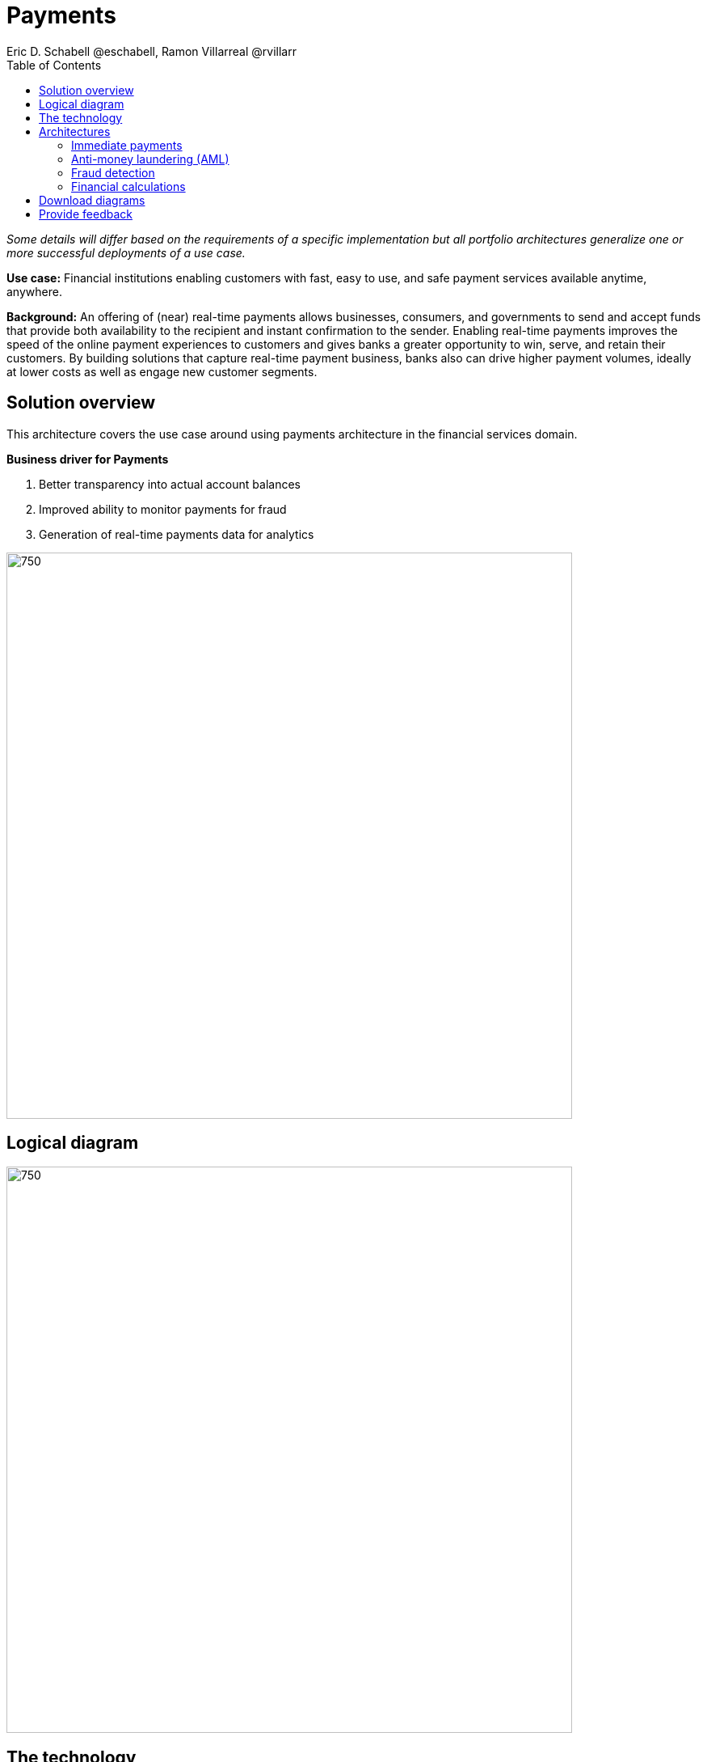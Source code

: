 = Payments
Eric D. Schabell @eschabell, Ramon Villarreal @rvillarr
:homepage: https://gitlab.com/osspa/portfolio-architecture-examples
:imagesdir: images
:icons: font
:source-highlighter: prettify
:toc: left
:toclevels: 5

_Some details will differ based on the requirements of a specific implementation but all portfolio architectures generalize one or more successful deployments of a use case._

*Use case:* Financial institutions enabling customers with fast, easy to use, and safe payment services available anytime, anywhere.

*Background:* An offering of (near) real-time payments allows businesses, consumers, and governments to send and accept funds that provide both availability to the recipient and instant confirmation to the sender. Enabling real-time payments improves the speed of the online payment experiences to customers and gives banks a greater opportunity to win, serve, and retain their customers. By building solutions that capture real-time payment business, banks also can drive higher payment volumes, ideally at lower costs as well as engage new customer segments.



== Solution overview
This architecture covers the use case around using payments architecture in the financial services domain. 

====
*Business driver for Payments*

. Better transparency into actual account balances
. Improved ability to monitor payments for fraud
. Generation of real-time payments data for analytics
====


--
image:https://gitlab.com/osspa/portfolio-architecture-examples/-/raw/main/images/intro-marketectures/payments-marketing-slide.png[750,700]
--

== Logical diagram
--
image:https://gitlab.com/osspa/portfolio-architecture-examples/-/raw/main/images/logical-diagrams/fsi-payments-ld.png[750,700]
--


== The technology
The following technology was chosen for this solution:

====
https://www.redhat.com/en/technologies/cloud-computing/openshift/try-it?intcmp=7013a00000318EWAAY[*Red Hat OpenShift*] is an enterprise-ready Kubernetes container platform built for an open hybrid cloud strategy.
It provides a consistent application platform to manage hybrid cloud, multicloud, and edge deployments. https://www.redhat.com/en/technologies/cloud-computing/openshift/ocp-self-managed-trial?intcmp=7013a000003Sh3TAAS[*Try It >*]

https://www.redhat.com/en/products/runtimes?intcmp=7013a00000318EWAAY[*Red Hat OpenShift Runtimes*] helps organizations use the cloud delivery model and simplify continuous delivery of
applications, the cloud-native way. Built on proven open source technologies, it also provides development teams
multiple modernization options to enable a smooth transition to the cloud for existing applications.

https://www.redhat.com/en/technologies/jboss-middleware/3scale?intcmp=7013a00000318EWAAY[*Red Hat 3scale API Management*] makes it easy to manage your APIs. Share, secure, distribute, control, and monetize
your APIs on an infrastructure platform built for performance, customer control, and future growth.

https://catalog.redhat.com/software/operators/detail/5ef20efd46bc301a95a1e9a4?intcmp=7013a00000318EWAAY[*Red Hat AMQ Streams*] is a massively scalable, distributed, and high-performance data streaming platform based on
the Apache Kafka project. It offers a distributed backbone that allows microservices and other applications to share
data with high throughput and low latency.

https://www.redhat.com/en/products/integration?intcmp=7013a00000318EWAAY[*Red Hat Integration*] is a comprehensive set of integration and messaging technologies to connect applications and
data across hybrid infrastructures.

https://www.redhat.com/en/technologies/cloud-computing/openshift-data-foundation?intcmp=7013a00000318EWAAY[*Red Hat OpenShift Data Foundations*] is software-defined storage for containers. Engineered as the data and storage
services platform for Red Hat OpenShift, Red Hat OpenShift Data Foundation helps teams develop and deploy applications
quickly and efficiently across clouds. https://www.redhat.com/en/technologies/cloud-computing/openshift/data-foundation/trial?intcmp=7013a000003Sh3TAAS[*Try It >*]

https://www.redhat.com/en/technologies/linux-platforms/enterprise-linux?intcmp=7013a00000318EWAAY[*Red Hat Enterprise Linux*] is the world’s leading enterprise Linux platform. It’s an open source operating system
(OS). It’s the foundation from which you can scale existing apps—and roll out emerging technologies—across bare-metal,
virtual, container, and all types of cloud environments. https://www.redhat.com/en/technologies/linux-platforms/enterprise-linux/server/trial?intcmp=7013a000003Sh3TAAS[*Try It >*]
====

== Architectures
=== Immediate payments
--
image:https://gitlab.com/osspa/portfolio-architecture-examples/-/raw/main/images/schematic-diagrams/fsi-payments-immediate-payments-sd.png[750,700]

image:https://gitlab.com/osspa/portfolio-architecture-examples/-/raw/main/images/schematic-diagrams/fsi-payments-immediate-payments-data-sd.png[750,700]
--

The overview of immediate payments starts with a payment request through the front-facing payments API, which is then validated, then used to trigger an event in the payments event stream. At this point we assume that all the checks
are triggered, which is not always the case, so that we can describe all of the detailed architectural elements in
this diagram. From the events stream both anti-money laundering and fraud detection services are used to ensure this
is a valid payment request and not something negligent. If they clear those checks, an event triggers the clearing of the payment to process it through those services before routing services are triggered to send the final payment instructions to the external payments network. The first diagram is of a network based architecture and the second focuses on the data flow.

=== Anti-money laundering (AML)
--
image:https://gitlab.com/osspa/portfolio-architecture-examples/-/raw/main/images/schematic-diagrams/fsi-payments-anti-money-laundering-sd.png[750,700]
--

This example zooms into the first diagram, looking at the anti-money laundering element in more detail. For this reason the payments API is left out of the diagram to focus on event streaming and the anti-money laundering activities in this architecture. The events stream triggers the start of an anti-money laundering check, which is taking a look at the payment transaction to score it and add labels as needed. These scoring and labeling decisions are based on the use of an AI/ML model that is shown in the bottom right being updated and trained using know your customer data maintained in external systems at a financial institution. Once the sourcing is done, rules are used to ensure that the payment is not transgressing any anti-money laundering rules. If it is a good payment request, that event is sent back to the event stream for processing through to payment as described in the previous diagrams. If bad intent is detected, an event is sent to the malicious activity streams element so that a case can be opened for further investigation and suspicious activity processes can be started to report the final outcomes.

=== Fraud detection
--
image:https://gitlab.com/osspa/portfolio-architecture-examples/-/raw/main/images/schematic-diagrams/fsi-payments-fraud-detection-sd.png[750,700]
--

This example zooms into the first diagram, looking at the fraud detection element in more detail. For this reason the payments API is left out of the diagram to focus on event streaming and the fraud detection activities in this architecture. We see that the events stream triggers the start of a fraud detection check, which is taking a look at the payment transaction to score it and add labels as needed. These scoring and labeling decisions are based on the use of an AI/ML model that is shown in the bottom right being updated and trained using know your customer data maintained in external systems at a financial institution. Once the sourcing is done, rules are used to ensure that the payment is not transgressing any fraud rules. If it is a good payment request, that event is sent back to the event stream for processing through to payment as described in the previous diagrams. If potential fraud was detected, an event is sent to the malicious activity streams element so that a fraud prevention process starts. The eventual outcome of this process is delivered back to the event streams for processing only if the detection was determined to be wrong.

=== Financial calculations
--
image:https://gitlab.com/osspa/portfolio-architecture-examples/-/raw/main/images/schematic-diagrams/fsi-payments-calculations-sd.png[750,700]
--

The financial calculations diagram lays out an architecture that is in the payments realm, but more designed to determine the payment to be requested through a billing system of a customer. The request for calculating a payment
comes into the architecture in the form of a message from the front facing API's. This message is processed through various message queues, first validation of the request, then processed through detailed calculations using rule services to determine the payment needed, through integration services connecting the organization to their eventual billing systems to issue the payment invoice.


== Download diagrams
View and download all of the diagrams above in our open source tooling site.
--
https://www.redhat.com/architect/portfolio/tool/index.html?#gitlab.com/osspa/portfolio-architecture-examples/-/raw/main/diagrams/fsi-payments.drawio[[Open Diagrams]]
--

== Provide feedback 
You can offer to help correct or enhance this architecture by filing an https://gitlab.com/osspa/portfolio-architecture-examples/-/blob/main/payments.adoc[issue or submitting a merge request against this Portfolio Architecture product in our GitLab repositories].
